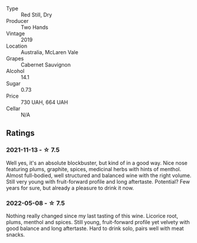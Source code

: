 #+attr_html: :class wine-main-image
[[file:/images/c3/c1c92a-167f-4360-99af-9c26de2ae5dd/2021-11-14-11-03-59-14FA9A85-B2D0-4CE3-862D-B887CF642BC8-1-102-o.webp]]

- Type :: Red Still, Dry
- Producer :: Two Hands
- Vintage :: 2019
- Location :: Australia, McLaren Vale
- Grapes :: Cabernet Sauvignon
- Alcohol :: 14.1
- Sugar :: 0.73
- Price :: 730 UAH, 664 UAH
- Cellar :: N/A

** Ratings

*** 2021-11-13 - ☆ 7.5

Well yes, it's an absolute blockbuster, but kind of in a good way. Nice nose featuring plums, graphite, spices, medicinal herbs with hints of menthol. Almost full-bodied, well structured and balanced wine with the right volume. Still very young with fruit-forward profile and long aftertaste. Potential? Few years for sure, but already a pleasure to drink it now.

*** 2022-05-08 - ☆ 7.5

Nothing really changed since my last tasting of this wine. Licorice root, plums, menthol and spices. Still young, fruit-forward profile yet velvety with good balance and long aftertaste. Hard to drink solo, pairs well with meat snacks.

